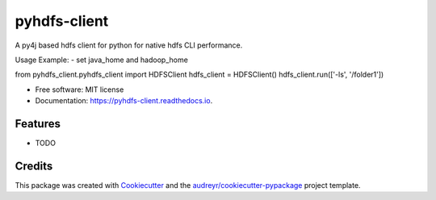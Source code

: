 =============
pyhdfs-client
=============


.. image:: https://img.shields.io/pypi/v/pyhdfs_client.svg
        :target: https://pypi.python.org/pypi/pyhdfs_client

.. image:: https://img.shields.io/travis/gupta-paras/pyhdfs_client.svg
        :target: https://travis-ci.com/gupta-paras/pyhdfs_client

.. image:: https://readthedocs.org/projects/pyhdfs-client/badge/?version=latest
        :target: https://pyhdfs-client.readthedocs.io/en/latest/?version=latest
        :alt: Documentation Status


.. image:: https://pyup.io/repos/github/gupta-paras/pyhdfs_client/shield.svg
     :target: https://pyup.io/repos/github/gupta-paras/pyhdfs_client/
     :alt: Updates



A py4j based hdfs client for python for native hdfs CLI performance.

Usage Example: 
- set java_home and hadoop_home

from pyhdfs_client.pyhdfs_client import HDFSClient
hdfs_client = HDFSClient()
hdfs_client.run(['-ls', '/folder1'])

* Free software: MIT license
* Documentation: https://pyhdfs-client.readthedocs.io.


Features
--------

* TODO

Credits
-------

This package was created with Cookiecutter_ and the `audreyr/cookiecutter-pypackage`_ project template.

.. _Cookiecutter: https://github.com/audreyr/cookiecutter
.. _`audreyr/cookiecutter-pypackage`: https://github.com/audreyr/cookiecutter-pypackage
